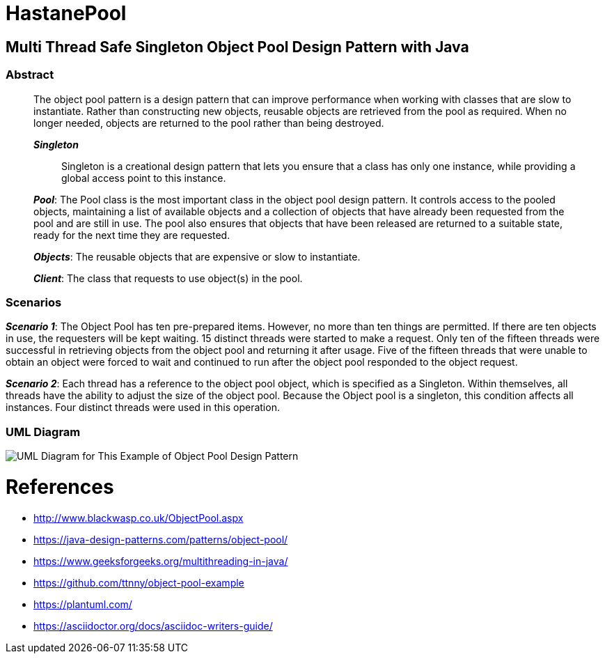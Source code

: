 # HastanePool

== Multi Thread Safe Singleton Object Pool Design Pattern with Java

=== Abstract

____
The object pool pattern is a design pattern that can improve performance
when working with classes that are slow to instantiate. Rather than
constructing new objects, reusable objects are retrieved from the pool
as required. When no longer needed, objects are returned to the pool
rather than being destroyed.

*_Singleton_*:: Singleton is a creational design pattern that lets you ensure that a class has only one instance, while providing a global access point to this instance.

*_Pool_*: The Pool class is the most important class in the object pool design pattern. It controls access to the pooled objects, maintaining a list of available objects and a collection of objects that have already been requested from the pool and are still in use. The pool also ensures that objects that have been released are returned to a suitable state, ready for the next time they are requested.

*_Objects_*: The reusable objects that are expensive or slow to instantiate.

*_Client_*: The class that requests to use object(s) in the pool.

____
=== Scenarios
*_Scenario 1_*: The Object Pool has ten pre-prepared items.
However, no more than ten things are permitted. If there are ten objects in use, the requesters will be kept waiting. 15 distinct threads were started to make a request. Only ten of the fifteen threads were successful in retrieving objects from the object pool and returning it after usage.
Five of the fifteen threads that were unable to obtain an object were forced to wait and continued to run after the object pool responded to the object request.

*_Scenario 2_*: Each thread has a reference to the object pool object, which is specified as a Singleton.
Within themselves, all threads have the ability to adjust the size of the object pool.
Because the Object pool is a singleton, this condition affects all instances.
Four distinct threads were used in this operation.


=== UML Diagram

image::uml/UML.png[UML Diagram for This Example of Object Pool Design Pattern]

= References
* http://www.blackwasp.co.uk/ObjectPool.aspx
* https://java-design-patterns.com/patterns/object-pool/
* https://www.geeksforgeeks.org/multithreading-in-java/
* https://github.com/ttnny/object-pool-example
* https://plantuml.com/
* https://asciidoctor.org/docs/asciidoc-writers-guide/

